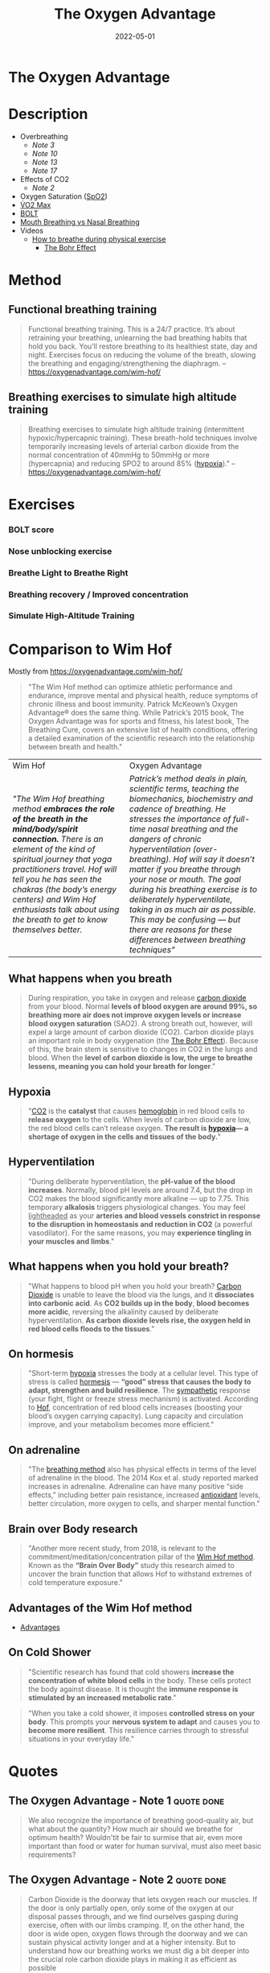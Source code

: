 :PROPERTIES:
:ID:       2b147d1b-e3c4-4498-8925-f8f4be301d0b
:END:
#+title: The Oxygen Advantage
#+filetags: :breathing:book:
#+date: 2022-05-01

* The Oxygen Advantage
:PROPERTIES:
:FINISHED: 2022-05
:END:
* Description
- Overbreathing
  - [[*The Oxygen Advantage - Note 3][Note 3]]
  - [[*The Oxygen Advantage - Note 10][Note 10]]
  - [[*The Oxygen Advantage - Note 13][Note 13]]
  - [[*The Oxygen Advantage - Note 17][Note 17]]
- Effects of CO2
  - [[*The Oxygen Advantage - Note 2][Note 2]]
- Oxygen Saturation ([[id:d33ac54c-67ac-43be-891b-1dc2ea4731d9][SpO2]])
- [[id:ffb29bb9-17ce-4aec-8fdb-771bf5b7505e][V̇O2 Max]]
- [[#BOLT][BOLT]]
- [[#Mouth%20Breathing%20vs%20Nasal%20Breathing][Mouth Breathing vs Nasal Breathing]]
- Videos
  - [[https://www.youtube.com/watch?v=0gtlAAQzENw&ab_channel=OxygenAdvantage][How to breathe during physical exercise]]
    - [[id:1e8e0c61-97ae-4d59-9c14-76ab08b49d8f][The Bohr Effect]]
* Method
** Functional breathing training
#+begin_quote
Functional breathing training. This is a 24/7 practice. It’s about retraining your breathing, unlearning the bad breathing habits that hold you back. You’ll restore breathing to its healthiest state, day and night. Exercises focus on reducing the volume of the breath, slowing the breathing and engaging/strengthening the diaphragm.
-- [[https://oxygenadvantage.com/wim-hof/]]
#+end_quote
** Breathing exercises to simulate high altitude training
#+begin_quote
Breathing exercises to simulate high altitude training (intermittent hypoxic/hypercapnic training). These breath-hold techniques involve temporarily increasing levels of arterial carbon dioxide from the normal concentration of 40mmHg to 50mmHg or more (hypercapnia) and reducing SPO2 to around 85% ([[id:0a497f60-b7f9-44ad-9b90-8f21c07abe9e][hypoxia]])."
-- [[https://oxygenadvantage.com/wim-hof/]]
#+end_quote

* Exercises
*** BOLT score

[[/img/the-oxygen-advantage/oxygen advantage 08-26-2022 06.32_1.jpg]]

*** Nose unblocking exercise

[[/img/the-oxygen-advantage/oxygen advantage 08-26-2022 06.32_2.jpg]]

*** Breathe Light to Breathe Right

[[/img/the-oxygen-advantage/oxygen advantage 08-26-2022 06.32_3.jpg]]

*** Breathing recovery / Improved concentration

[[/img/the-oxygen-advantage/oxygen advantage 08-26-2022 06.32_4.jpg]]

*** Simulate High-Altitude Training

[[/img/the-oxygen-advantage/oxygen advantage 08-26-2022 06.32_5.jpg]]
* Comparison to Wim Hof
Mostly from https://oxygenadvantage.com/wim-hof/

#+begin_quote
"The Wim Hof method can optimize athletic performance and endurance, improve mental and physical health, reduce symptoms of chronic illness and boost immunity. Patrick McKeown’s Oxygen Advantage® does the same thing. While Patrick’s 2015 book, The Oxygen Advantage was for sports and fitness, his latest book, The Breathing Cure, covers an extensive list of health conditions, offering a detailed examination of the scientific research into the relationship between breath and health."
#+end_quote

| Wim Hof                                                                                                                                | Oxygen Advantage                                                                                                                       |
| /"The Wim Hof breathing method *embraces the role of the breath in the mind/body/spirit connection.* There is an element of the kind of spiritual journey that yoga practitioners travel. Hof will tell you he has seen the chakras (the body’s energy centers) and Wim Hof enthusiasts talk about using the breath to get to know themselves better./ | /Patrick’s method deals in plain, scientific terms, teaching the biomechanics, biochemistry and cadence of breathing. He stresses the importance of full-time nasal breathing and the dangers of chronic hyperventilation (over-breathing). Hof will say it doesn’t matter if you breathe through your nose or mouth. The goal during his breathing exercise is to deliberately hyperventilate, taking in as much air as possible. This may be confusing — but there are reasons for these differences between breathing techniques"/ |

** What happens when you breath
#+begin_quote
During respiration, you take in oxygen and release [[id:73226fcb-1702-4d6b-a4ba-b66bbae65c2a][carbon dioxide]] from your blood. Normal *levels of blood oxygen are around 99%, so breathing more air does not improve oxygen levels or increase blood oxygen saturation* (SAO2). A strong breath out, however, will expel a large amount of carbon dioxide (CO2). Carbon dioxide plays an important role in body oxygenation (the [[id:1e8e0c61-97ae-4d59-9c14-76ab08b49d8f][The Bohr Effect]]). Because of this, the brain stem is sensitive to changes in CO2 in the lungs and blood. When the *level of carbon dioxide is low, the urge to breathe lessens, meaning you can hold your breath for longer*."
#+end_quote
** Hypoxia
#+begin_quote
"[[id:73226fcb-1702-4d6b-a4ba-b66bbae65c2a][CO2]] is the *catalyst* that causes [[id:cd57e6ce-ba1b-4d7c-a559-b8ade35532ad][hemoglobin]] in red blood cells to *release oxygen* to the cells. When levels of carbon dioxide are low, the red blood cells can’t release oxygen. *The result is [[id:0a497f60-b7f9-44ad-9b90-8f21c07abe9e][hypoxia]]— a shortage of oxygen in the cells and tissues of the body.*"
#+end_quote
** Hyperventilation
#+begin_quote
"During deliberate hyperventilation, the *pH-value of the blood increases*. Normally, blood pH levels are around 7.4, but the drop in CO2 makes the blood significantly more alkaline — up to 7.75. This temporary *alkalosis* triggers physiological changes. You may feel _lightheaded_ as your *arteries and blood vessels constrict in response to the disruption in homeostasis and reduction in CO2* (a powerful vasodilator). For the same reasons, you may *experience tingling in your muscles and limbs*."
#+end_quote
** What happens when you hold your breath?
#+begin_quote
"What happens to blood pH when you hold your breath? [[id:73226fcb-1702-4d6b-a4ba-b66bbae65c2a][Carbon Dioxide]] is unable to leave the blood via the lungs, and it *dissociates into carbonic acid*. As *CO2 builds up in the body*, *blood becomes more acidic*, reversing the alkalinity caused by deliberate hyperventilation. *As carbon dioxide levels rise, the oxygen held in red blood cells floods to the tissues*."
#+end_quote
** On hormesis
#+begin_quote
"Short-term [[id:0a497f60-b7f9-44ad-9b90-8f21c07abe9e][hypoxia]] stresses the body at a cellular level. This type of stress is called [[id:65823402-b5ec-452c-a562-2f7f489ee1db][hormesis]] — *“good” stress that causes the body to adapt, strengthen and build resilience*. The [[id:1745774b-70f5-465d-954b-aa426296cb8b][sympathetic]] response (your fight, flight or freeze stress mechanism) is activated. According to [[id:2965cd54-8ffb-48a1-9b88-07ca58f97469][Hof]], concentration of red blood cells increases (boosting your blood’s oxygen carrying capacity). Lung capacity and circulation improve, and your metabolism becomes more efficient."
#+end_quote
** On adrenaline
#+BEGIN_QUOTE
"The [[id:2965cd54-8ffb-48a1-9b88-07ca58f97469][breathing method]] also has physical effects in terms of the level of adrenaline in the blood. The 2014 Kox et al. study reported marked increases in adrenaline. Adrenaline can have many positive “side effects,” including better pain resistance, increased [[id:cdd45bc1-438b-43e1-9f69-e10bf519f7be][antioxidant]] levels, better circulation, more oxygen to cells, and sharper mental function."
#+end_quote
** Brain over Body research
#+begin_quote
"Another more recent study, from 2018, is relevant to the commitment/meditation/concentration pillar of the [[id:2965cd54-8ffb-48a1-9b88-07ca58f97469][Wim Hof method]]. Known as the *“Brain Over Body”* study this research aimed to uncover the brain function that allows Hof to withstand extremes of cold temperature exposure."
#+end_quote
** Advantages of the Wim Hof method
- [[id:f03b2ca4-0a74-418d-8e55-a5760c9791a2][Advantages]]
** On Cold Shower
#+begin_quote
"Scientific research has found that cold showers *increase the concentration of white blood cells* in the body. These cells protect the body against disease. It is thought the *immune response is stimulated by an increased metabolic rate*."
#+end_quote

#+begin_quote
"When you take a cold shower, it imposes *controlled stress on your body*. This prompts your *nervous system to adapt* and causes you to *become more resilient*. This resilience carries through to stressful situations in your everyday life."
#+end_quote

* Quotes
** The Oxygen Advantage - Note 1                                               :quote:done:
#+begin_quote
We also recognize the importance of breathing good-quality air, but what about
the quantity? How much air should we breathe for optimum health? Wouldn'tit be
fair to surmise that air, even more important than food or water for human
survival, must also meet basic requirements?
#+end_quote

** The Oxygen Advantage - Note 2                                               :quote:done:
#+begin_quote
Carbon Dioxide is the doorway that lets oxygen reach our muscles. If the door is
only partially open, only some of the oxygen at our disposal passes through, and
we find ourselves gasping during exercise, often with our limbs cramping. If, on
the other hand, the door is wide open, oxygen flows through the doorway and we
can sustain physical activity longer and at a higher intensity. But to
understand how our breathing works we must dig a bit deeper into the crucial
role carbon dioxide plays in making it as efficient as possible
#+end_quote

** The Oxygen Advantage - Note 3                                               :quote:done:
#+begin_quote
Just as we have an optimal quantity of water and food to consume each day, we
also have an optimal quantity of air to breathe. And just as eating too much can
be damaging to our health, so can overbreathing
#+end_quote

** The Oxygen Advantage - Note 4                                               :quote:done:
#+begin_quote
At high altitude the air is thin, which results in reduced atmospheric pressure
of oxygen.The body adapts to this environment by increasing the number of red
blood cells. Think of red blood cells as your very own Popeye's spinach, only
they come from your body instead of out of a can. Upping the presence of red
blood cells translates into improved oxygen delivery to the muscles, a reduction
of lactic acid buildup, and stronger overall performance, including longer
endurance and a lower risk of inflammation and injury. But of course the catch
is that high-altitude training is not available to most of us-which brings me to
the goal of this.
#+end_quote

** The Oxygen Advantage - Note 7                                               :quote:done:
#+begin_quote
The rate and volume of breathing is determined by receptors in the brain that work in a way similar to a thermostat regulating the heating system in a home. However,instead of monitoring fluctuations in temperature,these receptors monitor the concentration of carbon dioxide and oxygen in your blood, along with the acidity or pH level. When levels of carbon dioxide increase above a certain amount, these sensitive receptors stimulate breathing in order to get rid of the excess gas. In other words, the primary stimulus to breathe is to eliminate excess carbon dioxide from the body
#+end_quote

** The Oxygen Advantage - Note 9                                               :quote:done:
#+begin_quote
Carbon Dioxide is an end product of the natural process of breaking down the
fats and carbohydrates we eat. C02 is returned from the tissues and cells to the
lungs via blood vessels, and any excess is exhaled. Crucially, however, part of
your body's quotient of Carbon Dioxide is retained when you exhale. Correct
breathing both relies on and results in the right amount of carbon dioxide being
retained in your lungs.Understanding this is just as important for serious
athletes as it is for anyone interested in basic fitness or in weight
management.
#+end_quote

** The Oxygen Advantage - Note 10                                              :quote:done:
#+begin_quote
Breathing too much for short periods of time is not a significant problem, as no
permanent change in the body occurs. However,when we breathe too much over an
extended period of days to weeks, a biochemical change takes place inside us
that results in an increased sensitivity or lower tolerance to carbon dioxide
#+end_quote

** The Oxygen Advantage - Note 12                                              :quote:done:
#+begin_quote
The crucial point to remember is that hemoglobin releases oxygen when in the
presence of Carbon Dioxide. When we overbreathe, too much carbon dioxide is
washed from the lungs, blood,tissues,and cells. This condition is called
hypocapnia, causing the hemoglobin to hold on to oxygen resulting in reduced
oxygen release and therefore reduced oxygen delivery to tissues and organs.
#+end_quote

** The Oxygen Advantage - Note 13                                              :quote:done:
#+begin_quote
It's important to bear in mind at this point that the purpose of breathing is to
get rid of the excess carbon dioxide, and not to get rid of as much as possible.
Overbreathing for a period of days and weeks,however,removes more carbon dioxide
than is necessary, increasing the sensitivity of the brain's receptors
#+end_quote

** The Oxygen Advantage - Note 14                                              :quote:done:
#+begin_quote
When breathing receptors are less sensitive to carbon dioxide levels, you will
experience a reduction in breathlessness as your body is able to work harder
with far less effort; breathing will be lighter during both rest and physical
exercise.
#+end_quote

** The Oxygen Advantage - Note 17                                              :quote:done:
#+begin_quote
Dr. Price's discovery illustrates the link between modern diet and chronic
hyperventilation. Processed foods are mucus and acid forming. Throughout
evolution, our diet consisted of 95 percent alkaline-forming and 5 percent acid-
forming foods. Nowadays the reverse is true: Our diet is 95 percent acid-and 5
percent alkaline-forming foods. Acid-forming foods- such as processed products,
dairy, meat, bread, sugar, coffee, and tea-stimulate breathing. A natural
response to experiencing a greater demand to breathe is to open the mouth to
take in more air. Over time, the brain adjusts to this larger intake of air,and
overbreathing becomes a habit.
#+end_quote

** The Oxygen Advantage - Note 22                                              :quote:done:
#+begin_quote
The production of nitric oxide in the nasal sinuses can be increased by simply
humming. In an article published in the American Journal of Respiratory and
Critical Care Medicine, Doctors Weitzberg and Lundberg described how humming
increased nitric oxide up to fifteenfold in comparison with quiet exhalation.
They concluded that humming causes a dramatic increase in sinus ventilation and
nasal nitric oxide release link zu nose songs.
#+end_quote

** The Oxygen Advantage - Note 23                                              :quote:done:
#+begin_quote
Well-known qigong and tai chi Master Chris Pei explains how breathing is at the
very core of the Chinese concept of chi (qi):“Generally speaking,there are three
levels of breathing. The first one is to breathe softly, so that a person
standing next to you does not hear you breathing. The second level is to breathe
softly so that you do not hear yourself breathing.And the third level is to
breathe softly so that you do not feel yourself breathing.
#+end_quote

** The Oxygen Advantage - Note 24                                              :quote:done:
#+begin_quote
Train Your Body to Do More with Less To reap the most benefit from your physical
training,you need to train your body to do more with less. To do this,you will
need to reduce your air intake. Incorporating this concept into your training
will result in improved breathing economy and an increase in your athletic
performance, along with reduced breathlessness and lactic acid during
competition
#+end_quote

** The Oxygen Advantage - Note 25                                              :quote:done:
#+begin_quote
It takes time for the body to warm up, but when it does, your body is able to
function more effectively during exercise.When your body is warmed up prior to
exercise, the following benefits can be maximized: ·The production of more
carbon dioxide-improving the release of oxygen from the blood to tissues and
organs-increasing VO2 max, improving endurance, and reducing the risk of injury
The opening of blood vessels and airways-allowing for better blood flow and easy
breathing.
#+end_quote

** The Oxygen Advantage - Note 26                                              :quote:done:
#+begin_quote
Creating an air shortage by holding the breath during your warm-up is vitally
important to cause an accumulation of carbon dioxide in the blood before
physical exercise commences.
#+end_quote

** The Oxygen Advantage - Note 27                                              :quote:done:
#+begin_quote
Maximal oxygen uptake, or V02 max, refers to the maximum capacity of an
individual's body to transport and utilize oxygen during 1 minute of exhaustive
exercise. The V refers to volume, the 02 to oxygen, and max to the maximum
capacity of your body. Your V02 max is measured by the amount of oxygen that is
used during 1 minute of exercise per kilogram of body weight. V02 max is a
factor that can determine an athlete's capacity to sustain physical exercise,
and is considered to be the best indicator of cardiorespiratory endurance and
aerobic fitness. In sports that require exceptional endurance, such as cycling,
rowing, swimming, and running,world-class athletes typically have a high VO2
max. The goal of most endurance programs is to increase an individual's V02 max,
and this can be achieved by improving the oxygen-carrying capacity of the blood.
#+end_quote

** The Oxygen Advantage - Note 28                                              :quote:done:
#+begin_quote
The spleen is an organ that acts as a blood bank; when the body signals an
increased demand for oxygen, the spleen releases stores of red blood cells. It
therefore plays a very important role in regulating blood hematocrit (the
percentage of red blood cells in the blood), as well as hemoglobin
concentration.
#+end_quote

** The Oxygen Advantage - Note 29                                              :quote:done:
#+begin_quote
Higher levels of carbon dioxide in the blood can produce an even greater
contraction of the spleen, resulting in an increase in the release of red blood
cells and therefore the oxygenation of the blood. Increased CO2 in the blood
also causes a rightward shift of the oxyhemoglobin dissociation curve. As
described by the Bohr Effect, an increase in carbon dioxide decreases blood pH
and causes oxygen to be offloaded from hemoglobin to the tissues, further
reducing blood oxygen saturation.
#+end_quote

** The Oxygen Advantage - Note 30                                              :quote:done:
#+begin_quote
In a similar way that breath holding delays the onset of fatigue during sports,
countless studies have shown that taking the alkaline agent bicarbonate of soda
reduces acidity in the blood to improve endurance.Who would have thought that a
cooking ingredient found in almost every kitchen cupboard in the Western world
could also improve sports performance? Not only that, but it is a very helpful
tool to reduce your breathing volume and increase your BOLT score.
#+end_quote

** The Oxygen Advantage - Note 31                                              :quote:done:
#+begin_quote
Over the years many studies have demonstrated the benefits of bicarbonate of
soda as a method to help improve sports performance. During high-intensity
training, the availability of oxygen for working muscles decreases,which causes
an accumulation of acid, leading to muscle fatigue. By ingesting bicarbonate of
soda, you can help to maintain normal blood pH by decreasing lactic acid buildup
during anaerobic exercise. This alkaline soda neutralizes the acid that
accumulates during high-intensity training, resulting in greater endurance and
power output.
#+end_quote

** The Oxygen Advantage - Note 32                                              :quote:done:
#+begin_quote
Normal oxygen saturation at sea level varies between 95 and 99 percent. To
receive any benefit from hypoxic (reduced oxygen) training, oxygen saturation
levels must drop below 94 percent (and ideally to below 90 percent). The effect
of this method depends on two factors:oxygen saturation during training, and the
length of the exposure to reduced oxygen. zk hyposia.
#+end_quote

** The Oxygen Advantage - Note 33                                              :quote:done:
#+begin_quote
The primary Oxygen Advantage exercise Nick used was a daily 30-minute routine
combining the following: 1. Breathe Light to Breathe Right for 15 minutes. 2.
Simulate High-Altitude Training while walking with breath holds of 60 to 80
paces. 3. Rest for 3 to 4 minutes. 4. Do 1 set of Advanced Simulation of
High-Altitude Training to reduce arterial blood oxygen saturation to around 81
to 84 percent.
#+end_quote

** The Oxygen Advantage - Note 34                                              :quote:done:
#+begin_quote
Nowadays, as we spend more time communicating via social media, playing computer
games, and surfing the Internet,our powers of concentration are diminishing.
According to international motivational guru Kevin Kelly,we are now living in an
attention- deficit society. The dial has moved from conversation to presentation
and from dialogue to monologue. We no longer give each other our undivided
attention, and neither do we take the time to observe our own breathing or allow
our minds to still.
#+end_quote

** The Oxygen Advantage - Note 35                                              :quote:done:
#+begin_quote
Distracting thoughts, however, will be habitually negative and irrational, often
so automatic that the individual is unaware of them. This type of thinking
creates tension, draining you of energy and distracting your game. As the Irish
writer Oscar Wilde once said, “Thinking is the most unhealthy thing in the
world, and people die of it just as they die of any other disease.” Thinking is
a habit. We have been taught how to think by the influences of society,
education, and our friends and family. From a young age we are conditioned to
believe that thinking is a good thing-how many times have you been told to
"think about it" or “think it over"? Developing the mind into a sharp analytical
tool is obviously very useful for achieving in the world of academics and other
livelihoods, and while it is important that we learn how to think, it is equally
important that we learn how to stop thinking.
#+end_quote

** The Oxygen Advantage - Note 36                                              :quote:done:
#+begin_quote
Do not be disheartened-this bombardment of thoughts has built up through years
of conditioning and will take time to strip away. Layer upon layer of thoughts
have been added by every influence in your life: education, religion, society,
relationships, and work. The mind has simply developed a bad habit; it knows how
to think but is unable to stop thinking.
#+end_quote

** The Oxygen Advantage - Note 37                                              :quote:done:
#+begin_quote
We are conditioned to believe that in order to be productive and successful we
must be constantly doing something. This belief, which forms the basis of modern
society, is quite insane. We are not human doings; we are human beings. During
my workshops, students are often astonished to hear that if l were given the
choice between my degree-which I worked so hard for-and learning to reduce my
thought activity, I would choose the latter without hesitation.
#+end_quote

** The Oxygen Advantage - Note 38                                              :quote:done:
#+begin_quote
We can live without food for weeks,without water for days, but without air for
just a few minutes. In terms of importance for survival, breathing is at the top
of the list, followed by water, with food in last place.Health professionals,
athletes, and nonathletes alike pay far more attention to their food than thei
breathing, but what happens if we switch this focus around? Improve your BOLT
score by 10 seconds and you will find your appetite changing. Improve your BOLT
score to 40 seconds and your life will change.
#+end_quote

** The Oxygen Advantage - Note 39                                              :quote:done:
#+begin_quote
Conversely, an individual who chronically overbreathes will expel too much
carbon dioxide, increasing blood pH to alkaline levels above 7.45. One
hypothesis for the relationship between overbreathing and weight gain is that
the body craves processed and acid-forming foods in an effort to normalize blood
pH. Correct breathing volume and a good diet work together to keep blood pH at a
healthy balance.
#+end_quote
